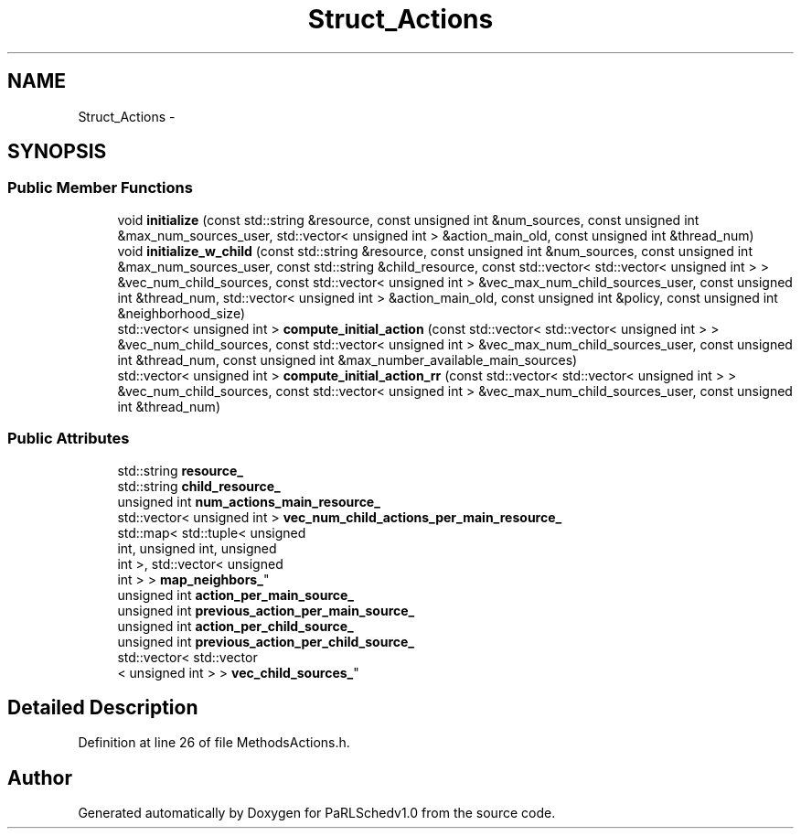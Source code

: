 .TH "Struct_Actions" 3 "Mon Nov 29 2021" "PaRLSchedv1.0" \" -*- nroff -*-
.ad l
.nh
.SH NAME
Struct_Actions \- 
.SH SYNOPSIS
.br
.PP
.SS "Public Member Functions"

.in +1c
.ti -1c
.RI "void \fBinitialize\fP (const std::string &resource, const unsigned int &num_sources, const unsigned int &max_num_sources_user, std::vector< unsigned int > &action_main_old, const unsigned int &thread_num)"
.br
.ti -1c
.RI "void \fBinitialize_w_child\fP (const std::string &resource, const unsigned int &num_sources, const unsigned int &max_num_sources_user, const std::string &child_resource, const std::vector< std::vector< unsigned int > > &vec_num_child_sources, const std::vector< unsigned int > &vec_max_num_child_sources_user, const unsigned int &thread_num, std::vector< unsigned int > &action_main_old, const unsigned int &policy, const unsigned int &neighborhood_size)"
.br
.ti -1c
.RI "std::vector< unsigned int > \fBcompute_initial_action\fP (const std::vector< std::vector< unsigned int > > &vec_num_child_sources, const std::vector< unsigned int > &vec_max_num_child_sources_user, const unsigned int &thread_num, const unsigned int &max_number_available_main_sources)"
.br
.ti -1c
.RI "std::vector< unsigned int > \fBcompute_initial_action_rr\fP (const std::vector< std::vector< unsigned int > > &vec_num_child_sources, const std::vector< unsigned int > &vec_max_num_child_sources_user, const unsigned int &thread_num)"
.br
.in -1c
.SS "Public Attributes"

.in +1c
.ti -1c
.RI "std::string \fBresource_\fP"
.br
.ti -1c
.RI "std::string \fBchild_resource_\fP"
.br
.ti -1c
.RI "unsigned int \fBnum_actions_main_resource_\fP"
.br
.ti -1c
.RI "std::vector< unsigned int > \fBvec_num_child_actions_per_main_resource_\fP"
.br
.ti -1c
.RI "std::map< std::tuple< unsigned 
.br
int, unsigned int, unsigned 
.br
int >, std::vector< unsigned 
.br
int > > \fBmap_neighbors_\fP"
.br
.ti -1c
.RI "unsigned int \fBaction_per_main_source_\fP"
.br
.ti -1c
.RI "unsigned int \fBprevious_action_per_main_source_\fP"
.br
.ti -1c
.RI "unsigned int \fBaction_per_child_source_\fP"
.br
.ti -1c
.RI "unsigned int \fBprevious_action_per_child_source_\fP"
.br
.ti -1c
.RI "std::vector< std::vector
.br
< unsigned int > > \fBvec_child_sources_\fP"
.br
.in -1c
.SH "Detailed Description"
.PP 
Definition at line 26 of file MethodsActions\&.h\&.

.SH "Author"
.PP 
Generated automatically by Doxygen for PaRLSchedv1\&.0 from the source code\&.
